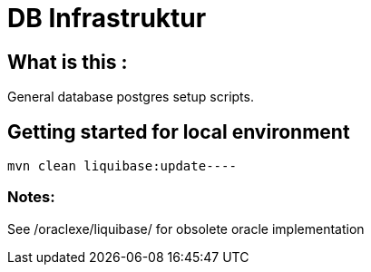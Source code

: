 = DB Infrastruktur

== What is this :

General database postgres setup scripts.

== Getting started for local environment
----
mvn clean liquibase:update----
----
=== Notes:
See /oraclexe/liquibase/ for obsolete oracle implementation



